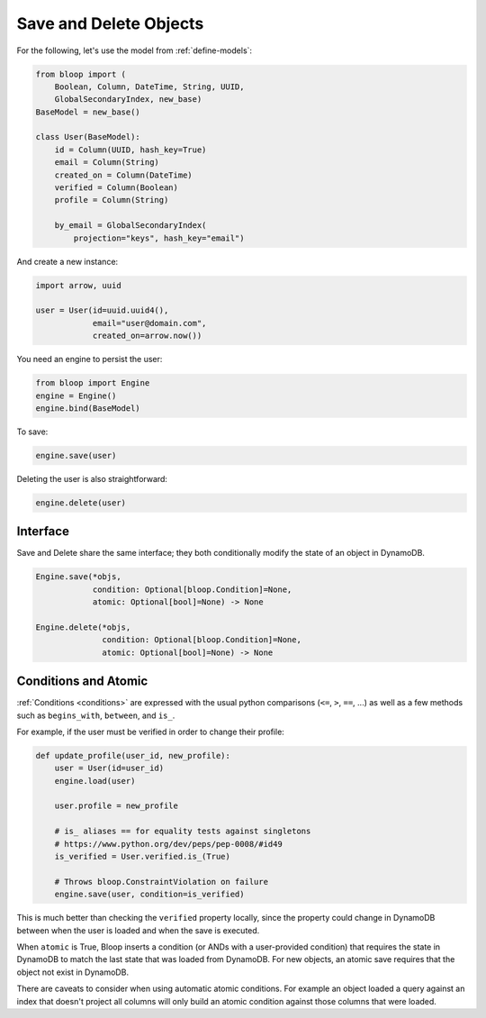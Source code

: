 Save and Delete Objects
^^^^^^^^^^^^^^^^^^^^^^^

For the following, let's use the model from :ref:`define-models`:

.. code-block:: python

    from bloop import (
        Boolean, Column, DateTime, String, UUID,
        GlobalSecondaryIndex, new_base)
    BaseModel = new_base()

    class User(BaseModel):
        id = Column(UUID, hash_key=True)
        email = Column(String)
        created_on = Column(DateTime)
        verified = Column(Boolean)
        profile = Column(String)

        by_email = GlobalSecondaryIndex(
            projection="keys", hash_key="email")

And create a new instance:

.. code-block:: python

    import arrow, uuid

    user = User(id=uuid.uuid4(),
                email="user@domain.com",
                created_on=arrow.now())

You need an engine to persist the user:

.. code-block:: python

    from bloop import Engine
    engine = Engine()
    engine.bind(BaseModel)

To save:

.. code-block:: python

    engine.save(user)

Deleting the user is also straightforward:

.. code-block:: python

    engine.delete(user)

=========
Interface
=========

Save and Delete share the same interface; they both conditionally modify the state of an object in DynamoDB.

.. code-block:: python

    Engine.save(*objs,
                condition: Optional[bloop.Condition]=None,
                atomic: Optional[bool]=None) -> None

    Engine.delete(*objs,
                  condition: Optional[bloop.Condition]=None,
                  atomic: Optional[bool]=None) -> None

.. attribute:: objs

    Any number of objects to modify (may be from different models).

.. attribute:: condition

    Each object will only be modified if the condition holds for that object.  Defaults to None.

.. attribute:: atomic

    Whether or not to use an atomic condition for this operation.  When True, DynamoDB and the local state must match
    to perform the operation (in addition to any other condition).  Defaults to ``engine.config["atomic"]``

=====================
Conditions and Atomic
=====================

:ref:`Conditions <conditions>` are expressed with the usual python comparisons (``<=``, ``>``, ``==``, ...)
as well as a few methods such as ``begins_with``, ``between``, and ``is_``.

For example, if the user must be verified in order to change their profile:

.. code-block:: python

    def update_profile(user_id, new_profile):
        user = User(id=user_id)
        engine.load(user)

        user.profile = new_profile

        # is_ aliases == for equality tests against singletons
        # https://www.python.org/dev/peps/pep-0008/#id49
        is_verified = User.verified.is_(True)

        # Throws bloop.ConstraintViolation on failure
        engine.save(user, condition=is_verified)

This is much better than checking the ``verified`` property locally, since the property could change in DynamoDB
between when the user is loaded and when the save is executed.

When ``atomic`` is True, Bloop inserts a condition (or ANDs with a user-provided condition) that requires the state in
DynamoDB to match the last state that was loaded from DynamoDB.  For new objects, an atomic save requires that the
object not exist in DynamoDB.

There are caveats to consider when using automatic atomic conditions.  For example an object loaded a query
against an index that doesn't project all columns will only build an atomic condition against those columns that were
loaded.

.. seealso::

    | :ref:`conditions`:
    |     :ref:`available-conditions` -- the full list of built-in conditions
    |     :ref:`atomic` -- examples and limitations of ``atomic=True``
